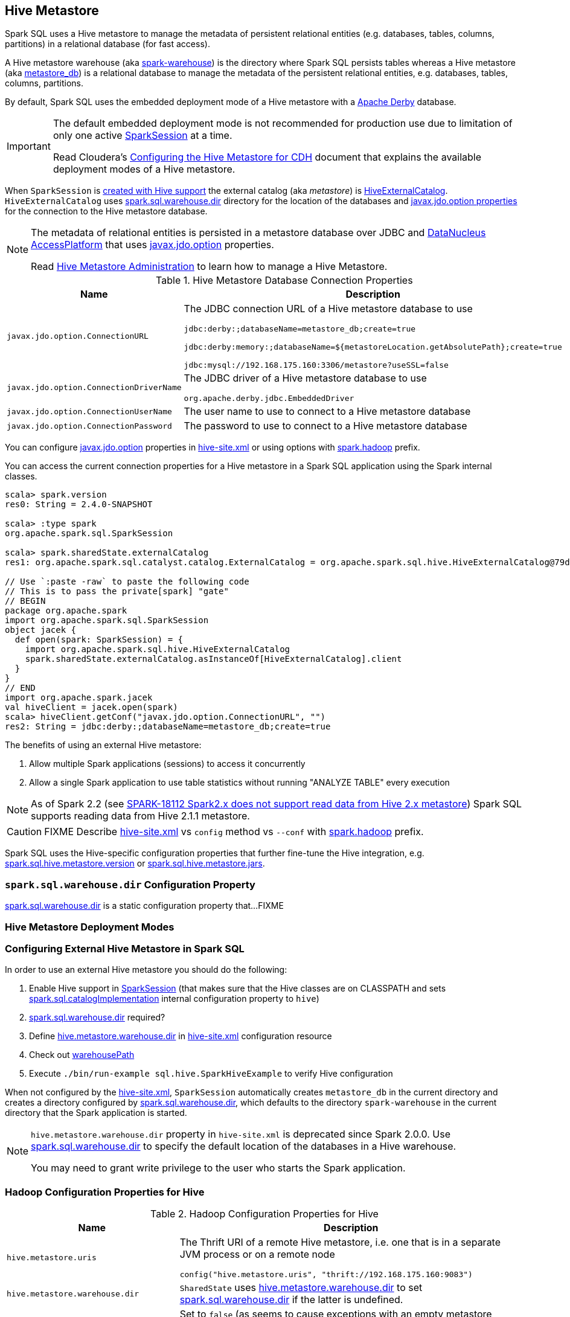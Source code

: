 == Hive Metastore

Spark SQL uses a Hive metastore to manage the metadata of persistent relational entities (e.g. databases, tables, columns, partitions) in a relational database (for fast access).

A Hive metastore warehouse (aka <<spark.sql.warehouse.dir, spark-warehouse>>) is the directory where Spark SQL persists tables whereas a Hive metastore (aka <<javax.jdo.option.ConnectionURL, metastore_db>>) is a relational database to manage the metadata of the persistent relational entities, e.g. databases, tables, columns, partitions.

By default, Spark SQL uses the embedded deployment mode of a Hive metastore with a https://db.apache.org/derby/[Apache Derby] database.

[IMPORTANT]
====
The default embedded deployment mode is not recommended for production use due to limitation of only one active link:spark-sql-SparkSession.adoc[SparkSession] at a time.

Read Cloudera's https://www.cloudera.com/documentation/enterprise/latest/topics/cdh_ig_hive_metastore_configure.html[Configuring the Hive Metastore for CDH] document that explains the available deployment modes of a Hive metastore.
====

When `SparkSession` is link:spark-sql-SparkSession-Builder.adoc#enableHiveSupport[created with Hive support] the external catalog (aka _metastore_) is link:spark-sql-HiveExternalCatalog.adoc[HiveExternalCatalog]. `HiveExternalCatalog` uses <<spark.sql.warehouse.dir, spark.sql.warehouse.dir>> directory for the location of the databases and <<javax.jdo.option, javax.jdo.option properties>> for the connection to the Hive metastore database.

[NOTE]
====
The metadata of relational entities is persisted in a metastore database over JDBC and http://www.datanucleus.org/[DataNucleus AccessPlatform] that uses <<javax.jdo.option, javax.jdo.option>> properties.

Read https://cwiki.apache.org/confluence/display/Hive/AdminManual+MetastoreAdmin[Hive Metastore Administration] to learn how to manage a Hive Metastore.
====

[[javax.jdo.option]]
[[hive-metastore-database-connection-properties]]
.Hive Metastore Database Connection Properties
[cols="1,2",options="header",width="100%"]
|===
| Name
| Description

| [[javax.jdo.option.ConnectionURL]] `javax.jdo.option.ConnectionURL`
a| The JDBC connection URL of a Hive metastore database to use

```
// the default setting in Spark SQL
jdbc:derby:;databaseName=metastore_db;create=true

// Example: memory only and so volatile and not for production use
jdbc:derby:memory:;databaseName=${metastoreLocation.getAbsolutePath};create=true

jdbc:mysql://192.168.175.160:3306/metastore?useSSL=false
```

| [[javax.jdo.option.ConnectionDriverName]] `javax.jdo.option.ConnectionDriverName`
a| The JDBC driver of a Hive metastore database to use

```
org.apache.derby.jdbc.EmbeddedDriver
```

| [[javax.jdo.option.ConnectionUserName]] `javax.jdo.option.ConnectionUserName`
| The user name to use to connect to a Hive metastore database

| [[javax.jdo.option.ConnectionPassword]] `javax.jdo.option.ConnectionPassword`
| The password to use to connect to a Hive metastore database
|===

You can configure <<javax.jdo.option, javax.jdo.option>> properties in <<hive-site.xml, hive-site.xml>> or using options with <<spark.hadoop, spark.hadoop>> prefix.

You can access the current connection properties for a Hive metastore in a Spark SQL application using the Spark internal classes.

[source, scala]
----
scala> spark.version
res0: String = 2.4.0-SNAPSHOT

scala> :type spark
org.apache.spark.sql.SparkSession

scala> spark.sharedState.externalCatalog
res1: org.apache.spark.sql.catalyst.catalog.ExternalCatalog = org.apache.spark.sql.hive.HiveExternalCatalog@79dd79eb

// Use `:paste -raw` to paste the following code
// This is to pass the private[spark] "gate"
// BEGIN
package org.apache.spark
import org.apache.spark.sql.SparkSession
object jacek {
  def open(spark: SparkSession) = {
    import org.apache.spark.sql.hive.HiveExternalCatalog
    spark.sharedState.externalCatalog.asInstanceOf[HiveExternalCatalog].client
  }
}
// END
import org.apache.spark.jacek
val hiveClient = jacek.open(spark)
scala> hiveClient.getConf("javax.jdo.option.ConnectionURL", "")
res2: String = jdbc:derby:;databaseName=metastore_db;create=true
----

The benefits of using an external Hive metastore:

1. Allow multiple Spark applications (sessions) to access it concurrently

1. Allow a single Spark application to use table statistics without running "ANALYZE TABLE" every execution

NOTE: As of Spark 2.2 (see https://issues.apache.org/jira/browse/SPARK-18112[SPARK-18112 Spark2.x does not support read data from Hive 2.x metastore]) Spark SQL supports reading data from Hive 2.1.1 metastore.

CAUTION: FIXME Describe <<hive-site.xml, hive-site.xml>> vs `config` method vs `--conf` with <<spark.hadoop, spark.hadoop>> prefix.

Spark SQL uses the Hive-specific configuration properties that further fine-tune the Hive integration, e.g. link:spark-sql-properties.adoc#spark.sql.hive.metastore.version[spark.sql.hive.metastore.version] or link:spark-sql-properties.adoc#spark.sql.hive.metastore.jars[spark.sql.hive.metastore.jars].

=== [[spark.sql.warehouse.dir]] `spark.sql.warehouse.dir` Configuration Property

link:spark-sql-StaticSQLConf.adoc#spark.sql.warehouse.dir[spark.sql.warehouse.dir] is a static configuration property that...FIXME

=== Hive Metastore Deployment Modes

=== Configuring External Hive Metastore in Spark SQL

In order to use an external Hive metastore you should do the following:

1. Enable Hive support in link:spark-sql-SparkSession-Builder.adoc#enableHiveSupport[SparkSession] (that makes sure that the Hive classes are on CLASSPATH and sets link:spark-sql-StaticSQLConf.adoc#spark.sql.catalogImplementation[spark.sql.catalogImplementation] internal configuration property to `hive`)

1. link:spark-sql-StaticSQLConf.adoc#spark.sql.warehouse.dir[spark.sql.warehouse.dir] required?

1. Define <<hive.metastore.warehouse.dir, hive.metastore.warehouse.dir>> in <<hive-site.xml, hive-site.xml>> configuration resource

1. Check out link:spark-sql-SharedState.adoc#warehousePath[warehousePath]

1. Execute `./bin/run-example sql.hive.SparkHiveExample` to verify Hive configuration

When not configured by the <<hive-site.xml, hive-site.xml>>, `SparkSession` automatically creates `metastore_db` in the current directory and creates a directory configured by <<spark.sql.warehouse.dir, spark.sql.warehouse.dir>>, which defaults to the directory `spark-warehouse` in the current directory that the Spark application is started.

[NOTE]
====
`hive.metastore.warehouse.dir` property in `hive-site.xml` is deprecated since Spark 2.0.0. Use <<spark.sql.warehouse.dir, spark.sql.warehouse.dir>> to specify the default location of the databases in a Hive warehouse.

You may need to grant write privilege to the user who starts the Spark application.
====

=== Hadoop Configuration Properties for Hive

[[hadoop-configuration-properties]]
.Hadoop Configuration Properties for Hive
[cols="1,2",options="header",width="100%"]
|===
| Name
| Description

| [[hive.metastore.uris]] `hive.metastore.uris`
a| The Thrift URI of a remote Hive metastore, i.e. one that is in a separate JVM process or on a remote node

```
config("hive.metastore.uris", "thrift://192.168.175.160:9083")
```

| [[hive.metastore.warehouse.dir]] `hive.metastore.warehouse.dir`
| `SharedState` uses link:spark-sql-SharedState.adoc#hive.metastore.warehouse.dir[hive.metastore.warehouse.dir] to set link:spark-sql-StaticSQLConf.adoc#spark.sql.warehouse.dir[spark.sql.warehouse.dir] if the latter is undefined.

| [[hive.metastore.schema.verification]] `hive.metastore.schema.verification`
| Set to `false` (as seems to cause exceptions with an empty metastore database as of Hive 2.1)
|===

You may also want to use the following Hive configuration properties that (seem to) cause exceptions with an empty metastore database as of Hive 2.1.

* `datanucleus.schema.autoCreateAll` set to `true`

=== [[spark.hadoop]] spark.hadoop Configuration Properties

CAUTION: FIXME Describe the purpose of `spark.hadoop.*` properties

You can specify any of the Hadoop configuration properties, e.g. <<hive.metastore.warehouse.dir, hive.metastore.warehouse.dir>> with *spark.hadoop* prefix.

```
$ spark-shell --conf spark.hadoop.hive.metastore.warehouse.dir=/tmp/hive-warehouse
...
scala> spark.version
res0: String = 2.3.0-SNAPSHOT

scala> spark.sharedState
18/01/08 10:46:19 INFO SharedState: spark.sql.warehouse.dir is not set, but hive.metastore.warehouse.dir is set. Setting spark.sql.warehouse.dir to the value of hive.metastore.warehouse.dir ('/tmp/hive-warehouse').
18/01/08 10:46:19 INFO SharedState: Warehouse path is '/tmp/hive-warehouse'.
res1: org.apache.spark.sql.internal.SharedState = org.apache.spark.sql.internal.SharedState@5a69b3cf
```

=== [[hive-site.xml]] hive-site.xml Configuration Resource

`hive-site.xml` configures Hive clients (e.g. Spark SQL) with the Hive Metastore configuration.

`hive-site.xml` is loaded when link:spark-sql-SharedState.adoc#warehousePath[SharedState] is created (which is...FIXME).

Configuration of Hive is done by placing your `hive-site.xml`, `core-site.xml` (for security configuration),
and `hdfs-site.xml` (for HDFS configuration) file in `conf/` (that is automatically added to the CLASSPATH of a Spark application).

TIP: You can use `--driver-class-path` or `spark.driver.extraClassPath` to point to the directory with configuration resources, e.g. `hive-site.xml`.

[source, xml]
----
<configuration>
  <property>
    <name>hive.metastore.warehouse.dir</name>
    <value>/tmp/hive-warehouse</value>
    <description>Hive Metastore location</description>
  </property>
</configuration>
----

TIP: Read *Resources* section in Hadoop's http://hadoop.apache.org/docs/r2.7.3/api/org/apache/hadoop/conf/Configuration.html[Configuration] javadoc to learn more about configuration resources.

[TIP]
====
Use `SparkContext.hadoopConfiguration` to know which configuration resources have already been registered.

[source, scala]
----
scala> spark.version
res0: String = 2.3.0-SNAPSHOT

scala> sc.hadoopConfiguration
res1: org.apache.hadoop.conf.Configuration = Configuration: core-default.xml, core-site.xml, mapred-default.xml, mapred-site.xml, yarn-default.xml, yarn-site.xml

// Initialize warehousePath
scala> spark.sharedState.warehousePath
res2: String = file:/Users/jacek/dev/oss/spark/spark-warehouse/

// Note file:/Users/jacek/dev/oss/spark/spark-warehouse/ is added to configuration resources
scala> sc.hadoopConfiguration
res3: org.apache.hadoop.conf.Configuration = Configuration: core-default.xml, core-site.xml, mapred-default.xml, mapred-site.xml, yarn-default.xml, yarn-site.xml, file:/Users/jacek/dev/oss/spark/conf/hive-site.xml
----

Enable `org.apache.spark.sql.internal.SharedState` logger to `INFO` logging level to know where `hive-site.xml` comes from.

```
scala> spark.sharedState.warehousePath
18/01/08 09:49:33 INFO SharedState: loading hive config file: file:/Users/jacek/dev/oss/spark/conf/hive-site.xml
18/01/08 09:49:33 INFO SharedState: Setting hive.metastore.warehouse.dir ('null') to the value of spark.sql.warehouse.dir ('file:/Users/jacek/dev/oss/spark/spark-warehouse/').
18/01/08 09:49:33 INFO SharedState: Warehouse path is 'file:/Users/jacek/dev/oss/spark/spark-warehouse/'.
res2: String = file:/Users/jacek/dev/oss/spark/spark-warehouse/
```
====

=== Starting Hive

The following steps are for Hive and Hadoop 2.7.5.

```
$ ./bin/hdfs version
Hadoop 2.7.5
Subversion https://shv@git-wip-us.apache.org/repos/asf/hadoop.git -r 18065c2b6806ed4aa6a3187d77cbe21bb3dba075
Compiled by kshvachk on 2017-12-16T01:06Z
Compiled with protoc 2.5.0
From source with checksum 9f118f95f47043332d51891e37f736e9
This command was run using /Users/jacek/dev/apps/hadoop-2.7.5/share/hadoop/common/hadoop-common-2.7.5.jar
```

TIP: Read the section http://hadoop.apache.org/docs/r2.7.5/hadoop-project-dist/hadoop-common/SingleCluster.html#Pseudo-Distributed_Operation[Pseudo-Distributed Operation] about how to run Hadoop HDFS _"on a single-node in a pseudo-distributed mode where each Hadoop daemon runs in a separate Java process."_

[TIP]
====
Use `hadoop.tmp.dir` configuration property as the base for temporary directories.

[source, xml]
----
<property>
  <name>hadoop.tmp.dir</name>
  <value>/tmp/my-hadoop-tmp-dir/hdfs/tmp</value>
  <description>The base for temporary directories.</description>
</property>
----

Use `./bin/hdfs getconf -confKey hadoop.tmp.dir` to check out the value

```
$ ./bin/hdfs getconf -confKey hadoop.tmp.dir
/tmp/my-hadoop-tmp-dir/hdfs/tmp
```
====

1. Edit `etc/hadoop/core-site.xml` to add the following:
+
[source, xml]
----
<configuration>
    <property>
        <name>fs.defaultFS</name>
        <value>hdfs://localhost:9000</value>
    </property>
</configuration>
----

1. `./bin/hdfs namenode -format` right after you've installed Hadoop and before starting any HDFS services (NameNode in particular)
+
```
$ ./bin/hdfs namenode -format
18/01/09 15:48:28 INFO namenode.NameNode: STARTUP_MSG:
/************************************************************
STARTUP_MSG: Starting NameNode
STARTUP_MSG:   host = japila.local/192.168.1.2
STARTUP_MSG:   args = [-format]
STARTUP_MSG:   version = 2.7.5
...
18/01/09 15:48:28 INFO namenode.NameNode: createNameNode [-format]
...
Formatting using clusterid: CID-bfdc81da-6941-4a93-8371-2c254d503a97
...
18/01/09 15:48:29 INFO common.Storage: Storage directory /tmp/hadoop-jacek/dfs/name has been successfully formatted.
18/01/09 15:48:29 INFO namenode.FSImageFormatProtobuf: Saving image file /tmp/hadoop-jacek/dfs/name/current/fsimage.ckpt_0000000000000000000 using no compression
18/01/09 15:48:29 INFO namenode.FSImageFormatProtobuf: Image file /tmp/hadoop-jacek/dfs/name/current/fsimage.ckpt_0000000000000000000 of size 322 bytes saved in 0 seconds.
18/01/09 15:48:29 INFO namenode.NNStorageRetentionManager: Going to retain 1 images with txid >= 0
18/01/09 15:48:29 INFO util.ExitUtil: Exiting with status 0
```
+
[NOTE]
====
Use `./bin/hdfs namenode` to start a NameNode that will tell you that the local filesystem is not ready.

```
$ ./bin/hdfs namenode
18/01/09 15:43:11 INFO namenode.NameNode: STARTUP_MSG:
/************************************************************
STARTUP_MSG: Starting NameNode
STARTUP_MSG:   host = japila.local/192.168.1.2
STARTUP_MSG:   args = []
STARTUP_MSG:   version = 2.7.5
...
18/01/09 15:43:11 INFO namenode.NameNode: fs.defaultFS is hdfs://localhost:9000
18/01/09 15:43:11 INFO namenode.NameNode: Clients are to use localhost:9000 to access this namenode/service.
...
18/01/09 15:43:12 INFO hdfs.DFSUtil: Starting Web-server for hdfs at: http://0.0.0.0:50070
...
18/01/09 15:43:13 WARN common.Storage: Storage directory /private/tmp/hadoop-jacek/dfs/name does not exist
18/01/09 15:43:13 WARN namenode.FSNamesystem: Encountered exception loading fsimage
org.apache.hadoop.hdfs.server.common.InconsistentFSStateException: Directory /private/tmp/hadoop-jacek/dfs/name is in an inconsistent state: storage directory does not exist or is not accessible.
	at org.apache.hadoop.hdfs.server.namenode.FSImage.recoverStorageDirs(FSImage.java:382)
	at org.apache.hadoop.hdfs.server.namenode.FSImage.recoverTransitionRead(FSImage.java:233)
	at org.apache.hadoop.hdfs.server.namenode.FSNamesystem.loadFSImage(FSNamesystem.java:984)
	at org.apache.hadoop.hdfs.server.namenode.FSNamesystem.loadFromDisk(FSNamesystem.java:686)
	at org.apache.hadoop.hdfs.server.namenode.NameNode.loadNamesystem(NameNode.java:586)
	at org.apache.hadoop.hdfs.server.namenode.NameNode.initialize(NameNode.java:646)
	at org.apache.hadoop.hdfs.server.namenode.NameNode.<init>(NameNode.java:820)
	at org.apache.hadoop.hdfs.server.namenode.NameNode.<init>(NameNode.java:804)
	at org.apache.hadoop.hdfs.server.namenode.NameNode.createNameNode(NameNode.java:1516)
	at org.apache.hadoop.hdfs.server.namenode.NameNode.main(NameNode.java:1582)
...
18/01/09 15:43:13 ERROR namenode.NameNode: Failed to start namenode.
org.apache.hadoop.hdfs.server.common.InconsistentFSStateException: Directory /private/tmp/hadoop-jacek/dfs/name is in an inconsistent state: storage directory does not exist or is not accessible.
	at org.apache.hadoop.hdfs.server.namenode.FSImage.recoverStorageDirs(FSImage.java:382)
	at org.apache.hadoop.hdfs.server.namenode.FSImage.recoverTransitionRead(FSImage.java:233)
	at org.apache.hadoop.hdfs.server.namenode.FSNamesystem.loadFSImage(FSNamesystem.java:984)
	at org.apache.hadoop.hdfs.server.namenode.FSNamesystem.loadFromDisk(FSNamesystem.java:686)
	at org.apache.hadoop.hdfs.server.namenode.NameNode.loadNamesystem(NameNode.java:586)
	at org.apache.hadoop.hdfs.server.namenode.NameNode.initialize(NameNode.java:646)
	at org.apache.hadoop.hdfs.server.namenode.NameNode.<init>(NameNode.java:820)
	at org.apache.hadoop.hdfs.server.namenode.NameNode.<init>(NameNode.java:804)
	at org.apache.hadoop.hdfs.server.namenode.NameNode.createNameNode(NameNode.java:1516)
	at org.apache.hadoop.hdfs.server.namenode.NameNode.main(NameNode.java:1582)
```
====

1. Start Hadoop HDFS using `./sbin/start-dfs.sh` (and `tail -f logs/hadoop-\*-datanode-*.log`)
+
```
$ ./sbin/start-dfs.sh
Starting namenodes on [localhost]
localhost: starting namenode, logging to /Users/jacek/dev/apps/hadoop-2.7.5/logs/hadoop-jacek-namenode-japila.local.out
localhost: starting datanode, logging to /Users/jacek/dev/apps/hadoop-2.7.5/logs/hadoop-jacek-datanode-japila.local.out
Starting secondary namenodes [0.0.0.0]
0.0.0.0: starting secondarynamenode, logging to /Users/jacek/dev/apps/hadoop-2.7.5/logs/hadoop-jacek-secondarynamenode-japila.local.out
```

1. Use `jps -lm` to list Hadoop's JVM processes.
+
```
$ jps -lm
26576 org.apache.hadoop.hdfs.server.namenode.SecondaryNameNode
26468 org.apache.hadoop.hdfs.server.datanode.DataNode
26381 org.apache.hadoop.hdfs.server.namenode.NameNode
```

1. Create `hive-site.xml` in `$SPARK_HOME/conf` with the following:
+
[source, xml]
----
<?xml version="1.0"?>
<configuration>
  <property>
    <name>hive.metastore.warehouse.dir</name>
    <value>hdfs://localhost:9000/jacek/hive_warehouse</value>
    <description>Warehouse Location</description>
  </property>
</configuration>
----
